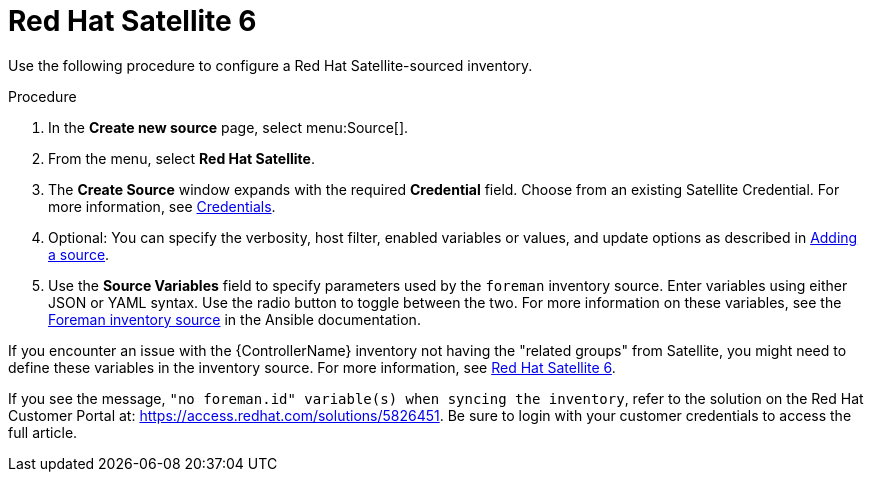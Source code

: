 [id="proc-controller-inv-source-satellite"]

= Red Hat Satellite 6

Use the following procedure to configure a Red Hat Satellite-sourced inventory.

.Procedure
. In the *Create new source* page, select menu:Source[].
. From the menu, select *Red Hat Satellite*.
. The *Create Source* window expands with the required *Credential* field.
Choose from an existing Satellite Credential. 
For more information, see xref:controller-credentials[Credentials].
. Optional: You can specify the verbosity, host filter, enabled variables or values, and update options as described in xref:proc-controller-add-source[Adding a source].
. Use the *Source Variables* field to specify parameters used by the `foreman` inventory source. 
Enter variables using either JSON or YAML syntax. 
Use the radio button to toggle between the two. 
For more information on these variables, see the link:https://docs.ansible.com/ansible/latest/collections/theforeman/foreman/foreman_inventory.html[Foreman inventory source] in the Ansible documentation.
//+
//image:inventories-create-source-rhsat6-example.png[Inventories - create source - RH Satellite example]

If you encounter an issue with the {ControllerName} inventory not having the "related groups" from Satellite, you might need to define these variables in the inventory source. 
For more information, see xref:controller-rh-satellite[Red Hat Satellite 6].

If you see the message, `"no foreman.id" variable(s) when syncing the inventory`, refer to the solution on the Red Hat Customer Portal at:
https://access.redhat.com/solutions/5826451. 
//This article is out of date, it still refers to Ansible Tower.
Be sure to login with your customer credentials to access the full article.